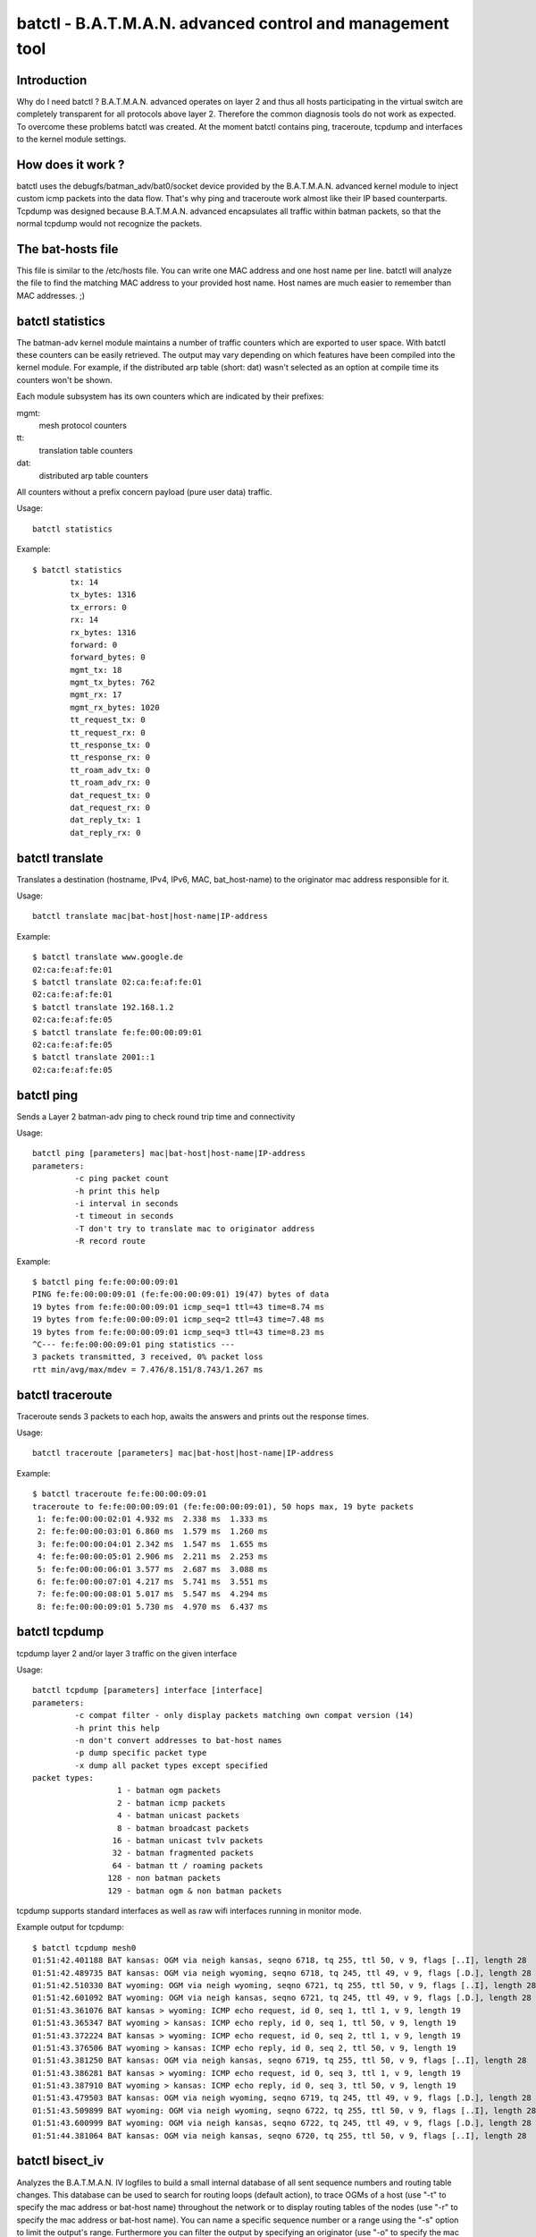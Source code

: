 .. SPDX-License-Identifier: GPL-2.0

==========================================================
batctl - B.A.T.M.A.N. advanced control and management tool
==========================================================

Introduction
============

Why do I need batctl ? B.A.T.M.A.N. advanced operates on layer 2 and thus all
hosts participating in the virtual switch are completely transparent for all
protocols above layer 2. Therefore the common diagnosis tools do not work as
expected. To overcome these problems batctl was created. At the moment batctl
contains ping, traceroute, tcpdump and interfaces to the kernel module
settings.


How does it work ?
==================

batctl uses the debugfs/batman_adv/bat0/socket device provided by the B.A.T.M.A.N.
advanced kernel module to inject custom icmp packets into the data flow. That's why
ping and traceroute work almost like their IP based counterparts. Tcpdump was
designed because B.A.T.M.A.N. advanced encapsulates all traffic within batman
packets, so that the normal tcpdump would not recognize the packets.


The bat-hosts file
==================

This file is similar to the /etc/hosts file. You can write one MAC address and
one host name per line. batctl will analyze the file to find the matching MAC
address to your provided host name. Host names are much easier to remember than
MAC addresses.  ;)


batctl statistics
=================

The batman-adv kernel module maintains a number of traffic counters which are exported
to user space. With batctl these counters can be easily retrieved. The output may vary
depending on which features have been compiled into the kernel module. For example, if
the distributed arp table (short: dat) wasn't selected as an option at compile time
its counters won't be shown.

Each module subsystem has its own counters which are indicated by their prefixes:

mgmt:
  mesh protocol counters
tt:
  translation table counters
dat:
  distributed arp table counters

All counters without a prefix concern payload (pure user data) traffic.

Usage::

  batctl statistics

Example::

  $ batctl statistics
          tx: 14
          tx_bytes: 1316
          tx_errors: 0
          rx: 14
          rx_bytes: 1316
          forward: 0
          forward_bytes: 0
          mgmt_tx: 18
          mgmt_tx_bytes: 762
          mgmt_rx: 17
          mgmt_rx_bytes: 1020
          tt_request_tx: 0
          tt_request_rx: 0
          tt_response_tx: 0
          tt_response_rx: 0
          tt_roam_adv_tx: 0
          tt_roam_adv_rx: 0
          dat_request_tx: 0
          dat_request_rx: 0
          dat_reply_tx: 1
          dat_reply_rx: 0


batctl translate
================

Translates a destination (hostname, IPv4, IPv6, MAC, bat_host-name) to the
originator mac address responsible for it.

Usage::

  batctl translate mac|bat-host|host-name|IP-address

Example::

  $ batctl translate www.google.de
  02:ca:fe:af:fe:01
  $ batctl translate 02:ca:fe:af:fe:01
  02:ca:fe:af:fe:01
  $ batctl translate 192.168.1.2
  02:ca:fe:af:fe:05
  $ batctl translate fe:fe:00:00:09:01
  02:ca:fe:af:fe:05
  $ batctl translate 2001::1
  02:ca:fe:af:fe:05


batctl ping
===========

Sends a Layer 2 batman-adv ping to check round trip time and connectivity

Usage::

  batctl ping [parameters] mac|bat-host|host-name|IP-address
  parameters:
           -c ping packet count
           -h print this help
           -i interval in seconds
           -t timeout in seconds
           -T don't try to translate mac to originator address
           -R record route

Example::

  $ batctl ping fe:fe:00:00:09:01
  PING fe:fe:00:00:09:01 (fe:fe:00:00:09:01) 19(47) bytes of data
  19 bytes from fe:fe:00:00:09:01 icmp_seq=1 ttl=43 time=8.74 ms
  19 bytes from fe:fe:00:00:09:01 icmp_seq=2 ttl=43 time=7.48 ms
  19 bytes from fe:fe:00:00:09:01 icmp_seq=3 ttl=43 time=8.23 ms
  ^C--- fe:fe:00:00:09:01 ping statistics ---
  3 packets transmitted, 3 received, 0% packet loss
  rtt min/avg/max/mdev = 7.476/8.151/8.743/1.267 ms


batctl traceroute
=================

Traceroute sends 3 packets to each hop, awaits the answers and prints out the
response times.

Usage::

  batctl traceroute [parameters] mac|bat-host|host-name|IP-address

Example::

  $ batctl traceroute fe:fe:00:00:09:01
  traceroute to fe:fe:00:00:09:01 (fe:fe:00:00:09:01), 50 hops max, 19 byte packets
   1: fe:fe:00:00:02:01 4.932 ms  2.338 ms  1.333 ms
   2: fe:fe:00:00:03:01 6.860 ms  1.579 ms  1.260 ms
   3: fe:fe:00:00:04:01 2.342 ms  1.547 ms  1.655 ms
   4: fe:fe:00:00:05:01 2.906 ms  2.211 ms  2.253 ms
   5: fe:fe:00:00:06:01 3.577 ms  2.687 ms  3.088 ms
   6: fe:fe:00:00:07:01 4.217 ms  5.741 ms  3.551 ms
   7: fe:fe:00:00:08:01 5.017 ms  5.547 ms  4.294 ms
   8: fe:fe:00:00:09:01 5.730 ms  4.970 ms  6.437 ms


batctl tcpdump
==============

tcpdump layer 2 and/or layer 3 traffic on the given interface

Usage::

  batctl tcpdump [parameters] interface [interface]
  parameters:
           -c compat filter - only display packets matching own compat version (14)
           -h print this help
           -n don't convert addresses to bat-host names
           -p dump specific packet type
           -x dump all packet types except specified
  packet types:
                    1 - batman ogm packets
                    2 - batman icmp packets
                    4 - batman unicast packets
                    8 - batman broadcast packets
                   16 - batman unicast tvlv packets
                   32 - batman fragmented packets
                   64 - batman tt / roaming packets
                  128 - non batman packets
                  129 - batman ogm & non batman packets

tcpdump supports standard interfaces as well as raw wifi interfaces running in monitor mode.

Example output for tcpdump::

  $ batctl tcpdump mesh0
  01:51:42.401188 BAT kansas: OGM via neigh kansas, seqno 6718, tq 255, ttl 50, v 9, flags [..I], length 28
  01:51:42.489735 BAT kansas: OGM via neigh wyoming, seqno 6718, tq 245, ttl 49, v 9, flags [.D.], length 28
  01:51:42.510330 BAT wyoming: OGM via neigh wyoming, seqno 6721, tq 255, ttl 50, v 9, flags [..I], length 28
  01:51:42.601092 BAT wyoming: OGM via neigh kansas, seqno 6721, tq 245, ttl 49, v 9, flags [.D.], length 28
  01:51:43.361076 BAT kansas > wyoming: ICMP echo request, id 0, seq 1, ttl 1, v 9, length 19
  01:51:43.365347 BAT wyoming > kansas: ICMP echo reply, id 0, seq 1, ttl 50, v 9, length 19
  01:51:43.372224 BAT kansas > wyoming: ICMP echo request, id 0, seq 2, ttl 1, v 9, length 19
  01:51:43.376506 BAT wyoming > kansas: ICMP echo reply, id 0, seq 2, ttl 50, v 9, length 19
  01:51:43.381250 BAT kansas: OGM via neigh kansas, seqno 6719, tq 255, ttl 50, v 9, flags [..I], length 28
  01:51:43.386281 BAT kansas > wyoming: ICMP echo request, id 0, seq 3, ttl 1, v 9, length 19
  01:51:43.387910 BAT wyoming > kansas: ICMP echo reply, id 0, seq 3, ttl 50, v 9, length 19
  01:51:43.479503 BAT kansas: OGM via neigh wyoming, seqno 6719, tq 245, ttl 49, v 9, flags [.D.], length 28
  01:51:43.509899 BAT wyoming: OGM via neigh wyoming, seqno 6722, tq 255, ttl 50, v 9, flags [..I], length 28
  01:51:43.600999 BAT wyoming: OGM via neigh kansas, seqno 6722, tq 245, ttl 49, v 9, flags [.D.], length 28
  01:51:44.381064 BAT kansas: OGM via neigh kansas, seqno 6720, tq 255, ttl 50, v 9, flags [..I], length 28


batctl bisect_iv
================

Analyzes the B.A.T.M.A.N. IV logfiles to build a small internal database of all sent sequence
numbers and routing table changes. This database can be used to search for routing loops
(default action), to trace OGMs of  a  host  (use  "-t"  to specify  the  mac address or
bat-host name) throughout the network or to display routing tables of the nodes (use "-r" to
specify the mac address or bat-host name). You can name a specific sequence number or a range
using the "-s"  option  to limit the output's range. Furthermore you can filter the output by
specifying an originator (use "-o" to specify the mac address or bat-host name) to only see
data connected to  this  originator.  If  "-n"  was given batctl will not replace the mac
addresses with bat-host names in the output.

Usage::

  batctl bisect_iv [parameters] <file1> <file2> .. <fileN>
  parameters:
  
           -h print this help
           -l run a loop detection of given mac address or bat-host (default)
           -n don't convert addresses to bat-host names
           -r print routing tables of given mac address or bat-host
           -s seqno range to limit the output
           -t trace seqnos of given mac address or bat-host

Examples::

  $ batctl bisect_iv log/* -l uml3
  Analyzing routing tables of originator: uml3 [all sequence numbers]
  
  Checking host: uml3
  Path towards uml7 (seqno 9 via neigh uml5): -> uml5 -> uml6
  Path towards uml7 (seqno 10 via neigh uml4): -> uml4 -> uml5 -> uml6
  Path towards uml6 (seqno 4 via neigh uml4): -> uml4
  Path towards uml8 (seqno 12 via neigh uml4): -> uml4 -> uml5 -> uml6 -> uml7
  Path towards uml8 (seqno 203 via neigh uml4): -> uml4 -> uml6 -> uml7
  Path towards uml8 (seqno 391 via neigh uml2): -> uml2 -> uml3 -> uml2 aborted due to loop!
  Path towards uml8 (seqno 396 via neigh uml4): -> uml4 -> uml6 -> uml7
  Path towards uml9 (seqno 10 via neigh uml5): -> uml5 -> uml6 -> uml7 -> uml9.
  Path towards uml9 (seqno 10 via neigh uml4): -> uml4 -> uml5 -> uml6 -> uml7 -> uml9.
  Path towards uml9 (seqno 11 via neigh uml4): -> uml4 -> uml6 -> uml7 -> uml8 -> uml9.
  Path towards uml9 (seqno 12 via neigh uml4): -> uml4 -> uml5 -> uml6 -> uml7 -> uml8 -> uml9.
  Path towards uml9 (seqno 21 via neigh uml5): -> uml5 -> uml6 -> uml7 -> uml8 -> uml9.
  Path towards uml9 (seqno 22 via neigh uml4): -> uml4 -> uml5 -> uml6 -> uml7 -> uml8 -> uml9.
  
  $ ./batctl bisect_iv -t uml3 log/*
  Sequence number flow of originator: uml3 [all sequence numbers]
  [...]
  +=> uml3 (seqno 19)
  |- uml2 [tq: 255, ttl: 50, neigh: uml3, prev_sender: uml3]
  |   |- uml3 [tq: 154, ttl: 49, neigh: uml2, prev_sender: uml3]
  |   \- uml1 [tq: 154, ttl: 49, neigh: uml2, prev_sender: uml3]
  |       |- uml3 [tq: 51, ttl: 48, neigh: uml1, prev_sender: uml2]
  |       \- uml2 [tq: 51, ttl: 48, neigh: uml1, prev_sender: uml2]
  |- uml5 [tq: 255, ttl: 50, neigh: uml3, prev_sender: uml3]
  |   |- uml6 [tq: 33, ttl: 48, neigh: uml5, prev_sender: uml3]
  |   |   |- uml5 [tq: 11, ttl: 47, neigh: uml6, prev_sender: uml5]
  |   |   |- uml7 [tq: 11, ttl: 47, neigh: uml6, prev_sender: uml5]
  |   |   |   |- uml8 [tq: 3, ttl: 46, neigh: uml7, prev_sender: uml6]
  |   |   |   |   |- uml6 [tq: 0, ttl: 45, neigh: uml8, prev_sender: uml7]
  |   |   |   |   |- uml9 [tq: 0, ttl: 45, neigh: uml8, prev_sender: uml7]
  |   |   |   |   \- uml7 [tq: 0, ttl: 45, neigh: uml8, prev_sender: uml7]
  |   |   |   |- uml6 [tq: 3, ttl: 46, neigh: uml7, prev_sender: uml6]
  |   |   |   |- uml9 [tq: 3, ttl: 46, neigh: uml7, prev_sender: uml6]
  |   |   |   \- uml5 [tq: 3, ttl: 46, neigh: uml7, prev_sender: uml6]
  |   |   \- uml4 [tq: 11, ttl: 47, neigh: uml6, prev_sender: uml5]
  |   |- uml7 [tq: 33, ttl: 48, neigh: uml5, prev_sender: uml3]
  |   \- uml4 [tq: 33, ttl: 48, neigh: uml5, prev_sender: uml3]
  \- uml4 [tq: 255, ttl: 50, neigh: uml3, prev_sender: uml3]
      |- uml3 [tq: 106, ttl: 49, neigh: uml4, prev_sender: uml3]
      |- uml6 [tq: 106, ttl: 49, neigh: uml4, prev_sender: uml3]
      |- uml2 [tq: 106, ttl: 49, neigh: uml4, prev_sender: uml3]
      \- uml5 [tq: 106, ttl: 49, neigh: uml4, prev_sender: uml3]
  +=> uml3 (seqno 20)
  |- uml2 [tq: 255, ttl: 50, neigh: uml3, prev_sender: uml3]
  |   |- uml3 [tq: 160, ttl: 49, neigh: uml2, prev_sender: uml3]
  |   |- uml1 [tq: 160, ttl: 49, neigh: uml2, prev_sender: uml3]
  |   \- uml4 [tq: 160, ttl: 49, neigh: uml2, prev_sender: uml3]
  |- uml5 [tq: 255, ttl: 50, neigh: uml3, prev_sender: uml3]
  |   |- uml3 [tq: 43, ttl: 48, neigh: uml5, prev_sender: uml3]
  |   |- uml6 [tq: 43, ttl: 48, neigh: uml5, prev_sender: uml3]
  |   |   |- uml8 [tq: 16, ttl: 47, neigh: uml6, prev_sender: uml5]
  |   |   |- uml5 [tq: 16, ttl: 47, neigh: uml6, prev_sender: uml5]
  |   |   |- uml7 [tq: 16, ttl: 47, neigh: uml6, prev_sender: uml5]
  |   |   |   |- uml8 [tq: 5, ttl: 46, neigh: uml7, prev_sender: uml6]
  |   |   |   |   |- uml6 [tq: 0, ttl: 45, neigh: uml8, prev_sender: uml7]
  |   |   |   |   |- uml9 [tq: 0, ttl: 45, neigh: uml8, prev_sender: uml7]
  |   |   |   |   \- uml7 [tq: 0, ttl: 45, neigh: uml8, prev_sender: uml7]
  |   |   |   \- uml6 [tq: 5, ttl: 46, neigh: uml7, prev_sender: uml6]
  |   |   \- uml4 [tq: 16, ttl: 47, neigh: uml6, prev_sender: uml5]
  |   \- uml4 [tq: 43, ttl: 48, neigh: uml5, prev_sender: uml3]
  |- uml1 [tq: 255, ttl: 50, neigh: uml3, prev_sender: uml3]
  |   \- uml2 [tq: 49, ttl: 48, neigh: uml1, prev_sender: uml3]
  \- uml4 [tq: 255, ttl: 50, neigh: uml3, prev_sender: uml3]
      |- uml3 [tq: 114, ttl: 49, neigh: uml4, prev_sender: uml3]
      |- uml6 [tq: 114, ttl: 49, neigh: uml4, prev_sender: uml3]
      |- uml2 [tq: 114, ttl: 49, neigh: uml4, prev_sender: uml3]
      \- uml5 [tq: 114, ttl: 49, neigh: uml4, prev_sender: uml3]
  [...]


batctl originators
==================

Check the Originators table

Usage::

  batctl originators|o

Example::

  $ batctl originators
  [B.A.T.M.A.N. adv 2011.4.0, MainIF/MAC: eth0/fe:fe:00:00:01:01 (bat0)]
    Originator      last-seen (#/255)           Nexthop [outgoingIF]:   Potential nexthops ...
  fe:fe:00:00:08:01    0.820s   (194) fe:fe:00:00:02:01 [      eth0]: fe:fe:00:00:03:01 ( 65) fe:fe:00:00:02:01 (194)
  fe:fe:00:00:03:01    0.980s   (245) fe:fe:00:00:02:01 [      eth0]: fe:fe:00:00:03:01 ( 81) fe:fe:00:00:02:01 (245)
  fe:fe:00:00:05:01    0.140s   (221) fe:fe:00:00:02:01 [      eth0]: fe:fe:00:00:03:01 ( 76) fe:fe:00:00:02:01 (221)
  fe:fe:00:00:04:01    0.010s   (235) fe:fe:00:00:02:01 [      eth0]: fe:fe:00:00:02:01 (235) fe:fe:00:00:03:01 ( 81)
  fe:fe:00:00:09:01    0.830s   (187) fe:fe:00:00:02:01 [      eth0]: fe:fe:00:00:03:01 ( 63) fe:fe:00:00:02:01 (187)
  fe:fe:00:00:06:01    0.830s   (213) fe:fe:00:00:02:01 [      eth0]: fe:fe:00:00:03:01 ( 71) fe:fe:00:00:02:01 (213)
  fe:fe:00:00:02:01    0.240s   (255) fe:fe:00:00:02:01 [      eth0]: fe:fe:00:00:03:01 ( 81) fe:fe:00:00:02:01 (255)
  fe:fe:00:00:07:01    0.670s   (200) fe:fe:00:00:02:01 [      eth0]: fe:fe:00:00:03:01 ( 68) fe:fe:00:00:02:01 (200)

Since 2014.1.0, each batman interface has an individual originator table as well which is only used for routing.
These table explain to which neighbor a packet is forwarded when the packet is received on the specified interface.

Example::

  $ batctl originators -i eth0
  [B.A.T.M.A.N. adv master-b82b9b2, IF/MAC: eth0/fe:f0:00:00:02:01 (bat0 BATMAN_IV)]
    Originator      last-seen (#/255)           Nexthop [outgoingIF]:   Potential nexthops ...
  fe:f1:00:00:03:01    0.170s   (255) fe:f1:00:00:03:01 [      eth1]: fe:f1:00:00:03:01 (255)
  fe:f1:00:00:01:01    0.510s   (253) fe:f1:00:00:01:01 [      eth1]: fe:f1:00:00:01:01 (253)
  fe:f0:00:00:05:01    0.660s   (222) fe:f1:00:00:03:01 [      eth1]: fe:f0:00:00:03:01 (198) fe:f1:00:00:03:01 (222)
  fe:f0:00:00:03:01    0.560s   (252) fe:f1:00:00:03:01 [      eth1]: fe:f1:00:00:03:01 (252) fe:f0:00:00:03:01 (240)
  fe:f0:00:00:04:01    0.250s   (240) fe:f1:00:00:03:01 [      eth1]: fe:f1:00:00:03:01 (240) fe:f0:00:00:03:01 (211)
  fe:f0:00:00:01:01    0.850s   (255) fe:f1:00:00:01:01 [      eth1]: fe:f1:00:00:01:01 (255) fe:f0:00:00:01:01 (238)
  $ batctl originators -i eth1
  [B.A.T.M.A.N. adv master-b82b9b2, IF/MAC: eth1/fe:f1:00:00:02:01 (bat0 BATMAN_IV)]
    Originator      last-seen (#/255)           Nexthop [outgoingIF]:   Potential nexthops ...
  fe:f1:00:00:03:01    0.880s   (240) fe:f1:00:00:03:01 [      eth1]: fe:f1:00:00:03:01 (240)
  fe:f1:00:00:01:01    0.250s   (239) fe:f1:00:00:01:01 [      eth1]: fe:f1:00:00:01:01 (239)
  fe:f0:00:00:05:01    0.340s   (211) fe:f1:00:00:03:01 [      eth1]: fe:f0:00:00:03:01 (210) fe:f1:00:00:03:01 (211)
  fe:f0:00:00:03:01    0.260s   (253) fe:f0:00:00:03:01 [      eth0]: fe:f1:00:00:03:01 (240) fe:f0:00:00:03:01 (253)
  fe:f0:00:00:04:01    0.010s   (225) fe:f0:00:00:03:01 [      eth0]: fe:f1:00:00:03:01 (224) fe:f0:00:00:03:01 (225)
  fe:f0:00:00:01:01    0.510s   (255) fe:f0:00:00:01:01 [      eth0]: fe:f1:00:00:01:01 (240) fe:f0:00:00:01:01 (255)


batctl interface
================

display or modify the interface settings

Usage::

  batctl interface|if [add|del iface(s)]

Example::

  $  batctl interface
  eth0: active


batctl interval
===============

display or modify the originator interval in ms

Usage::

  batctl orig_interval|it [interval]

Example::

  $ batctl interval
  1000


batctl log
==========

read the log produced by the kernel module

Usage::

  batctl log|l

Example::

  $ batctl log
  [       400] Received BATMAN packet via NB: fe:fe:00:00:02:01 IF: eth0 [fe:fe:00:00:01:01] (from OG: fe:fe:00:00:01:01 via prev OG: fe:fe:00:00:01:01 seqno 670, tq 245, TTL 49, V 8, IDF 1)
  [       400] Drop packet: originator packet from myself (via neighbour)
  [       400] Received BATMAN packet via NB: fe:fe:00:00:02:01 IF: eth0 [fe:fe:00:00:01:01] (from OG: fe:fe:00:00:02:01 via prev OG: fe:fe:00:00:02:01 seqno 545, tq 255, TTL 50, V 8, IDF 0)
  [       400] updating last_seqno: old 544, new 545
  [       400] bidirectional: orig = fe:fe:00:00:02:01 neigh = fe:fe:00:00:02:01 => own_bcast = 64, real recv = 64, local tq: 255, asym_penalty: 255, total tq: 255
  [       400] update_originator(): Searching and updating originator entry of received packet
  [       400] Updating existing last-hop neighbour of originator
  [...]


batctl loglevel
===============

display or modify the log level

Usage::

  batctl loglevel|ll [level]

Example::

  $  batctl loglevel
  [x] all debug output disabled (none)
  [ ] messages related to routing / flooding / broadcasting (batman)
  [ ] messages related to route added / changed / deleted (routes)
  [ ] messages related to translation table operations (tt)
  [ ] messages related to bridge loop avoidance (bla)
  [ ] messages related to arp snooping and distributed arp table (dat)
  [ ] messages related to network coding (nc)
  [ ] messages related to multicast (mcast)
  [ ] messages related to throughput meter (tp)


batctl nc_nodes
===============

display the neighbor nodes considered for network coded packets

Usage::

  batctl nc_nodes|nn

Example::

  Node:      fe:fe:00:0a:01:01
   Ingoing:  fe:fe:00:0a:01:01 fe:fe:00:0a:02:01
   Outgoing: fe:fe:00:0a:01:01 fe:fe:00:0a:02:01

Where

Node:
  is the neighbor
Ingoing:
  is the neighbors this neighbor can hear packets from
Outgoing:
  is the neighbors that can hear packets from this neighbor


batctl network_coding
=====================

display or modify the network coding setting

Usage::

  batctl network_coding|nc [0|1]

Note that network coding requires a working promiscuous mode on all interfaces.


batctl multicast_forceflood
===========================

display or modify the multicast forceflood setting

Usage::

  batctl multicast_forceflood|mff [0|1]


batctl mcast_flags
==================

display local and remote multicast flags

Usage::

  batctl mcast_flags|mf

Example::

  Multicast flags (own flags: [U46])
  * Bridged [U]                           U
  * No IGMP/MLD Querier [4/6]:            ./.
  * Shadowing IGMP/MLD Querier [4/6]:     4/6
  -------------------------------------------
         Originator Flags
  02:04:64:a4:39:c1 [U..]
  02:04:64:a4:39:c2 [U..]
  02:04:64:a4:39:c3 [...]

where

Originator:
  the MAC address of the originating (primary interface) batman-adv node
Flags:
  multicast flags of the according node
U:
  wants all unsnoopable multicast traffic, meaning other nodes need to always
  forward any multicast traffic destined to ff02::1 or 224.0.0.0/24 to it
4:
  wants all IPv4 multicast traffic, meaning other nodes need to always forward
  any IPv4 multicast traffic to it
6:
  wants all IPv6 multicast traffic, meaning other nodes need to always forward
  any IPv6 multicast traffic to it

If a node does not have multicast optimizations available (e.g. old batman-adv
version or optimizations not compiled in), therefore not announcing any
multicast tvlv/flags, a '-' will be displayed instead of '[...]'.


batctl aggregation
==================

display or modify the packet aggregation setting

Usage::

  batctl aggregation|ag [0|1]


batctl hop_penalty
==================

display or modify the hop_penalty (0-255)

Usage::

  batctl hop_penalty|hp [penalty]

Example::

  $ batctl penalty
  30


batctl isolation_mark
=====================

display or modify the isolation mark.
This value is used by Extended Isolation feature.

Usage::

  batctl isolation_mark|mark $value[/0x$mask]

* Example 1: ``batctl mark 0x00000001/0xffffffff``
* Example 2: ``batctl mark 0x00040000/0xffff0000``
* Example 3: ``batctl mark 16``
* Example 4: ``batctl mark 0x0f``


batctl translocal
=================

display the local translation table

Usage::

  batctl translocal|tl

Example::

  $ batctl translocal
  Locally retrieved addresses (from bat0) announced via TT (TTVN: 1):
   * fe:fe:00:00:01:01 [RPNXW]

In particular, RPNXW are flags which have the following meanings:

R/Roaming:
  this client moved to another node but it is still kept for consistency reasons
  until the next OGM is sent.
P/noPurge:
  this client represents the local soft interface and will never be deleted.
N/New:
  this client has recently been added but is not advertised in the mesh until
  the next OGM is sent (for consistency reasons).
X/delete:
  this client has to be removed for some reason, but it is still kept for
  consistency reasons until the next OGM is sent.
W/Wireless:
  this client is connected to the node through a wireless device.

If any of the flags is not enabled, a '.' will substitute its symbol.


batctl transglobal
==================

display the global translation table

Usage::

  batctl transglobal|tg

Example::

  Globally announced TT entries received via the mesh bat0
     Client	     (TTVN)     Originator        (Curr TTVN) Flags
   * fe:fe:00:00:01:01  ( 12) via fe:fe:00:00:01:02       ( 50) [RXW]

where

TTVN:
 is the translation-table-version-number which introduced this client
Curr TTVN:
  is the translation-table-version-number currently advertised by the
  originator serving this client (different clients advertised by the same
  originator have the same Curr TTVN)
Flags that mean:
  R/Roaming:
    this client moved to another node but it is still kept for consistency
    reasons until the next OGM is sent.
  X/delete:
    this client has to be removed for some reason, but it is still kept for
    consistency reasons until the next OGM is sent.
  W/Wireless:
    this client is connected to the node through a wireless device.

If any of the flags is not enabled, a '.' will substitute its symbol.


batctl dat_cache
=================

display the local D.A.T. cache

Usage::

  batctl dat_cache|dc

Example::

  Distributed ARP Table (bat0):
            IPv4             MAC           last-seen
   *     172.100.0.1 b6:9b:d0:ea:b1:13      0:00

where

IPv4:
  is the IP address of a client in the mesh network
MAC:
  is the MAC address associated to that IP
last-seen:
  is the amount of time since last refresh of this entry


batctl and network name spaces
==============================

The batman-adv kernel module is netns aware. Mesh instances can be
created in name spaces, and interfaces in that name space added to the
mesh. The mesh interface cannot be moved between name spaces, as is
typical for virtual interfaces.

The following example creates two network namespaces, and uses veth
pairs to connect them together into a mesh of three nodes::

  EMU1="ip netns exec emu1"
  EMU2="ip netns exec emu2"
  
  ip netns add emu1
  ip netns add emu2
  
  ip link add emu1-veth1 type veth peer name emu2-veth1
  ip link set emu1-veth1 netns emu1
  ip link set emu2-veth1 netns emu2
  
  $EMU1 ip link set emu1-veth1 name veth1
  $EMU2 ip link set emu2-veth1 name veth1
  
  $EMU1 ip link set veth1 up
  $EMU2 ip link set veth1 up
  
  ip link add emu1-veth2 type veth peer name veth2
  ip link set emu1-veth2 netns emu1
  $EMU1 ip link set emu1-veth2 name veth2
  
  $EMU1 ip link set veth2 up
  ip link set veth2 up
  
  $EMU1 batctl if add veth1
  $EMU1 batctl if add veth2
  $EMU1 ip link set bat0 up
  
  $EMU2 batctl if add veth1
  $EMU2 ip link set bat0 up
  
  batctl if add veth2
  ip link set bat0 up

alfred and batadv-vis can also be used with name spaces. In this
example, only netns has been used, so there are no filesystem name
spaces. Hence the unix domain socket used by alfred needs to be given
a unique name per instance::

  ($EMU1 alfred -m -i bat0 -u /var/run/emu1-alfred.soc) &
  ($EMU2 alfred -m -i bat0 -u /var/run/emu2-alfred.soc) &
  alfred -m -i bat0 &
  
  ($EMU1 batadv-vis -s -u /var/run/emu1-alfred.soc) &
  ($EMU2 batadv-vis -s -u /var/run/emu2-alfred.soc) &
  batadv-vis -s &
